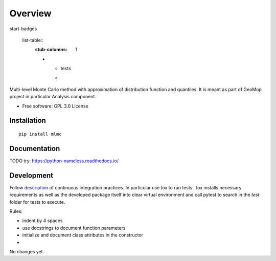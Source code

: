 

========
Overview
========

start-badges

  list-table::
    :stub-columns: 1

    * - tests
      - | |circleci|

..  Original table
    list-table::
    :stub-columns: 1
    * - docs
      - |docs|
    * - tests
      - | |circleci| |appveyor| |requires|
        | |codecov|
    * - package
      - | |version| |wheel| |supported-versions| |supported-implementations|
        | |commits-since|

..  |docs| image:: https://readthedocs.org/projects/python-nameless/badge/?style=flat
    :target: https://readthedocs.org/projects/python-nameless
    :alt: Documentation Status

.. |circleci| image:: https://circleci.com/gh/GeoMop/MLMC/tree/master.svg?style=svg
    :alt: CircleCI Build Status
    :target: https://circleci.com/gh/GeoMop/MLMC/tree/master

..  |appveyor| image:: https://ci.appveyor.com/api/projects/status/github/ionelmc/python-nameless?branch=master&svg=true
    :alt: AppVeyor Build Status
    :target: https://ci.appveyor.com/project/ionelmc/python-nameless

..  |requires| image:: https://requires.io/github/ionelmc/python-nameless/requirements.svg?branch=master
    :alt: Requirements Status
    :target: https://requires.io/github/ionelmc/python-nameless/requirements/?branch=master

..  |codecov| image:: https://codecov.io/github/ionelmc/python-nameless/coverage.svg?branch=master
    :alt: Coverage Status
    :target: https://codecov.io/github/ionelmc/python-nameless

..  |version| image:: https://img.shields.io/pypi/v/nameless.svg
    :alt: PyPI Package latest release
    :target: https://pypi.python.org/pypi/nameless

.. |commits-since| image:: https://img.shields.io/github/commits-since/ionelmc/python-nameless/v0.1.0.svg
    :alt: Commits since latest release
    :target: https://github.com/ionelmc/python-nameless/compare/v0.1.0...master

..  |wheel| image:: https://img.shields.io/pypi/wheel/nameless.svg
    :alt: PyPI Wheel
    :target: https://pypi.python.org/pypi/nameless

.. |supported-versions| image:: https://img.shields.io/pypi/pyversions/nameless.svg
    :alt: Supported versions
    :target: https://pypi.python.org/pypi/nameless

.. |supported-implementations| image:: https://img.shields.io/pypi/implementation/nameless.svg
    :alt: Supported implementations
    :target: https://pypi.python.org/pypi/nameless


.. end-badges

Multi-level Monte Carlo method with approximation of distribution function and quantiles.
It is meant as part of GeoMop project in particular Analysis component.

* Free software: GPL 3.0  License

Installation
============

::

    pip install mlmc

Documentation
=============

TODO try:
https://python-nameless.readthedocs.io/

Development
===========

.. _description: https://docs.google.com/document/d/1u3KTiCAEduGTqbpd9hojn-cw0BiB7mKblrMj1A911FE/edit#

Follow `description`_ of continuous integration practices. In particular use `tox` to run tests. Tox
installs necessary requirements as well as the developed package itself into clear virtual environment
and call pytest to search in the `test` folder for tests to execute.



Rules:

- indent by 4 spaces
- use docstrings to document function parameters
- initialize and document class attributes in the constructor
- 

No changes yet.

